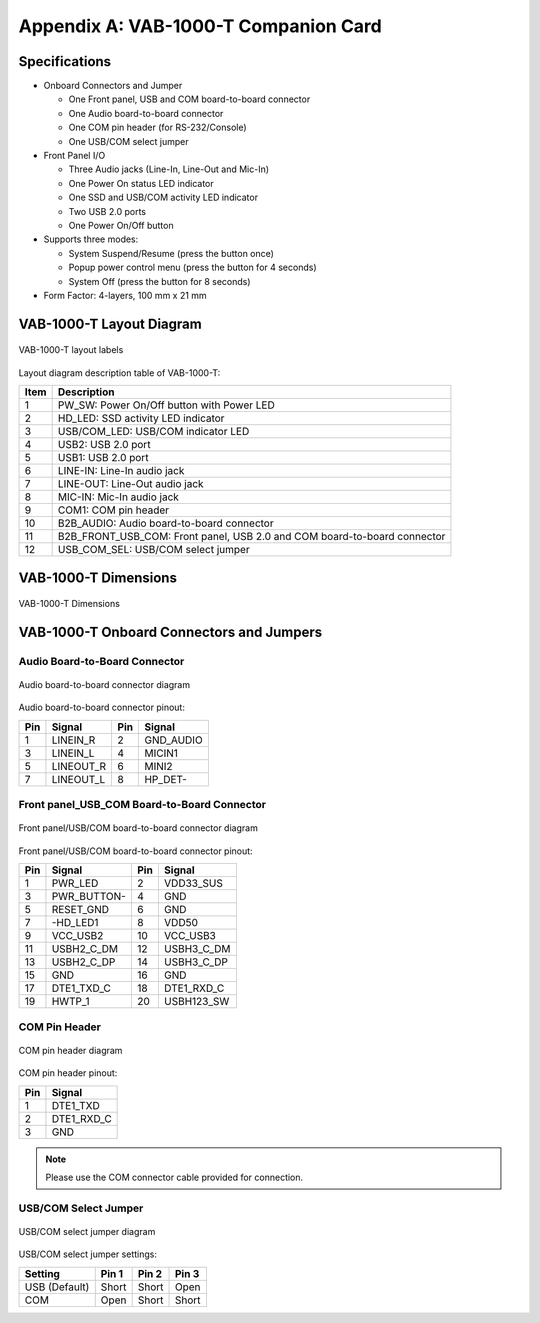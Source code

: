 .. _appendix_a:

Appendix A: VAB-1000-T Companion Card
=====================================

Specifications
--------------

* Onboard Connectors and Jumper

  * One Front panel, USB and COM board-to-board connector
  * One Audio board-to-board connector
  * One COM pin header (for RS-232/Console)
  * One USB/COM select jumper

* Front Panel I/O

  * Three Audio jacks (Line-In, Line-Out and Mic-In)
  * One Power On status LED indicator
  * One SSD and USB/COM activity LED indicator
  * Two USB 2.0 ports
  * One Power On/Off button

* Supports three modes:

  * System Suspend/Resume (press the button once)
  * Popup power control menu (press the button for 4 seconds)
  * System Off (press the button for 8 seconds)

* Form Factor: 4-layers, 100 mm x 21 mm

VAB-1000-T Layout Diagram
-------------------------

.. _figure-companion-layout:
.. figure:: images/companion_layout.*
   :align: center
   :alt: VAB-1000-T layout labels

   VAB-1000-T layout labels

Layout diagram description table of VAB-1000-T:

====== ===================================================================================
Item   Description
====== ===================================================================================
1      PW_SW: Power On/Off button with Power LED
2      HD_LED: SSD activity LED indicator
3      USB/COM_LED: USB/COM indicator LED
4      USB2: USB 2.0 port
5      USB1: USB 2.0 port
6      LINE-IN: Line-In audio jack
7      LINE-OUT: Line-Out audio jack
8      MIC-IN: Mic-In audio jack
9      COM1: COM pin header
10     B2B_AUDIO: Audio board-to-board connector
11     B2B_FRONT_USB_COM: Front panel, USB 2.0 and COM board-to-board connector
12     USB_COM_SEL: USB/COM select jumper
====== ===================================================================================

VAB-1000-T Dimensions
---------------------

.. _figure-companion-dimensions:
.. figure:: images/companion_dimensions.*
   :align: center
   :alt: VAB-1000-T Dimensions

   VAB-1000-T Dimensions


VAB-1000-T Onboard Connectors and Jumpers
-----------------------------------------

Audio Board-to-Board Connector
^^^^^^^^^^^^^^^^^^^^^^^^^^^^^^

.. _figure-companion-audio:
.. figure:: images/companion_audio.*
   :align: center
   :alt: Audio board-to-board connector diagram

   Audio board-to-board connector diagram

Audio board-to-board connector pinout:

==== =========== ==== ===========
Pin  Signal      Pin  Signal
==== =========== ==== ===========
1    LINEIN_R    2    GND_AUDIO
3    LINEIN_L    4    MICIN1
5    LINEOUT_R   6    MINI2
7    LINEOUT_L   8    HP_DET-
==== =========== ==== ===========

Front panel_USB_COM Board-to-Board Connector
^^^^^^^^^^^^^^^^^^^^^^^^^^^^^^^^^^^^^^^^^^^^

.. _figure-companion-panel:
.. figure:: images/companion_panel.*
   :align: center
   :alt: Front panel/USB/COM board-to-board connector diagram

   Front panel/USB/COM board-to-board connector diagram

Front panel/USB/COM board-to-board connector pinout:

==== ============= ==== ==============
Pin  Signal        Pin  Signal
==== ============= ==== ==============
1    PWR_LED       2    VDD33_SUS
3    PWR_BUTTON-   4    GND
5    RESET_GND     6    GND
7    -HD_LED1      8    VDD50
9    VCC_USB2      10   VCC_USB3
11   USBH2_C_DM    12   USBH3_C_DM
13   USBH2_C_DP    14   USBH3_C_DP
15   GND           16   GND
17   DTE1_TXD_C    18   DTE1_RXD_C
19   HWTP_1        20   USBH123_SW
==== ============= ==== ==============

COM Pin Header
^^^^^^^^^^^^^^

.. _figure-companion-com:
.. figure:: images/companion_com.*
   :align: center
   :alt: COM pin header diagram

   COM pin header diagram

COM pin header pinout:

==== =============
Pin  Signal
==== =============
1    DTE1_TXD
2    DTE1_RXD_C
3    GND
==== =============

.. note:: Please use the COM connector cable provided for connection.

USB/COM Select Jumper
^^^^^^^^^^^^^^^^^^^^^

.. _figure-companion-comselect:
.. figure:: images/companion_comselect.*
   :align: center
   :alt: USB/COM select jumper diagram

   USB/COM select jumper diagram

USB/COM select jumper settings:

=============== ====== ====== ======
Setting         Pin 1  Pin 2  Pin 3
=============== ====== ====== ======
USB (Default)   Short  Short  Open
COM             Open   Short  Short
=============== ====== ====== ======
